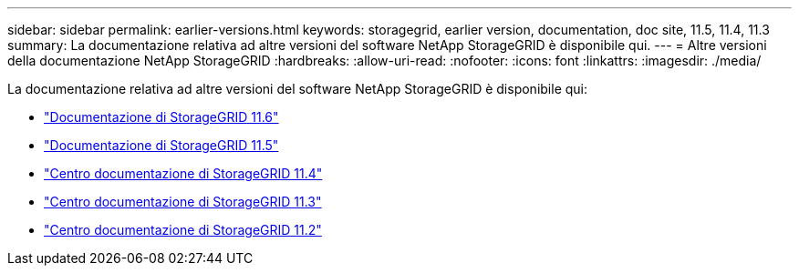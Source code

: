 ---
sidebar: sidebar 
permalink: earlier-versions.html 
keywords: storagegrid, earlier version, documentation, doc site, 11.5, 11.4, 11.3 
summary: La documentazione relativa ad altre versioni del software NetApp StorageGRID è disponibile qui. 
---
= Altre versioni della documentazione NetApp StorageGRID
:hardbreaks:
:allow-uri-read: 
:nofooter: 
:icons: font
:linkattrs: 
:imagesdir: ./media/


[role="lead"]
La documentazione relativa ad altre versioni del software NetApp StorageGRID è disponibile qui:

* https://docs.netapp.com/us-en/storagegrid-116/index.html["Documentazione di StorageGRID 11.6"^]
* https://docs.netapp.com/us-en/storagegrid-115/index.html["Documentazione di StorageGRID 11.5"^]
* https://docs.netapp.com/sgws-114/index.jsp["Centro documentazione di StorageGRID 11.4"^]
* https://docs.netapp.com/sgws-113/index.jsp["Centro documentazione di StorageGRID 11.3"^]
* https://docs.netapp.com/sgws-112/index.jsp["Centro documentazione di StorageGRID 11.2"^]

